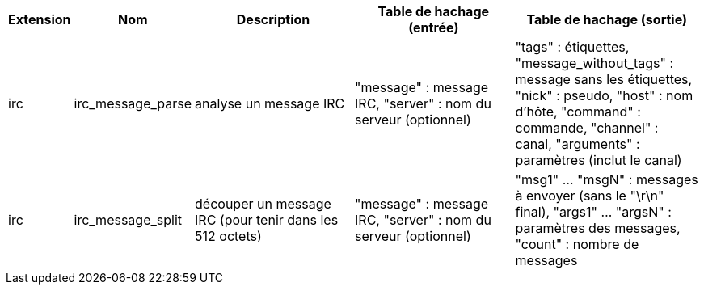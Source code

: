 [width="100%",cols="^1,^2,6,6,6",options="header"]
|===
| Extension | Nom | Description | Table de hachage (entrée) | Table de hachage (sortie)

| irc | irc_message_parse | analyse un message IRC | "message" : message IRC, "server" : nom du serveur (optionnel) | "tags" : étiquettes, "message_without_tags" : message sans les étiquettes, "nick" : pseudo, "host" : nom d'hôte, "command" : commande, "channel" : canal, "arguments" : paramètres (inclut le canal)

| irc | irc_message_split | découper un message IRC (pour tenir dans les 512 octets) | "message" : message IRC, "server" : nom du serveur (optionnel) | "msg1" ... "msgN" : messages à envoyer (sans le "\r\n" final), "args1" ... "argsN" : paramètres des messages, "count" : nombre de messages

|===
